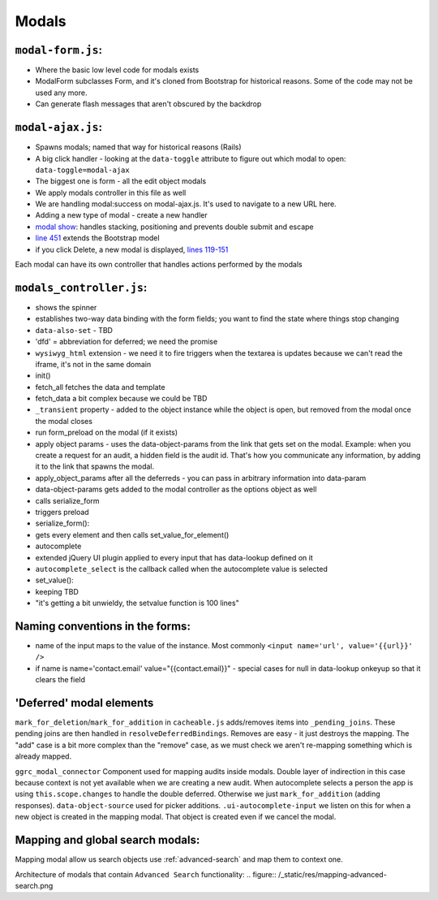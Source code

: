 Modals
======

``modal-form.js``:
------------------

-  Where the basic low level code for modals exists
-  ModalForm subclasses Form, and it's cloned from Bootstrap for
   historical reasons. Some of the code may not be used any more.
-  Can generate flash messages that aren't obscured by the backdrop

``modal-ajax.js``:
------------------

-  Spawns modals; named that way for historical reasons (Rails)
-  A big click handler - looking at the ``data-toggle`` attribute to
   figure out which modal to open: ``data-toggle=modal-ajax``
-  The biggest one is form - all the edit object modals
-  We apply modals controller in this file as well
-  We are handling modal:success on modal-ajax.js. It's used to navigate
   to a new URL here.
-  Adding a new type of modal - create a new handler
-  `modal show <https://github.com/reciprocity/ggrc-core/blob/1e370e487c4377d7e1162dd881954cc26cffe5a9/src/ggrc/assets/javascripts/bootstrap/modal-ajax.js#L355-L423>`_:
   handles stacking, positioning and prevents double submit and escape
-  `line
   451 <https://github.com/reciprocity/ggrc-core/blob/1e370e487c4377d7e1162dd881954cc26cffe5a9/src/ggrc/assets/javascripts/bootstrap/modal-ajax.js#L451>`_
   extends the Bootstrap model
-  if you click Delete, a new modal is displayed, `lines
   119-151 <https://github.com/reciprocity/ggrc-core/blob/1e370e487c4377d7e1162dd881954cc26cffe5a9/src/ggrc/assets/javascripts/bootstrap/modal-ajax.js#L119-L151>`_

Each modal can have its own controller that handles actions performed by
the modals

``modals_controller.js``:
-------------------------

-  shows the spinner
-  establishes two-way data binding with the form fields; you want to
   find the state where things stop changing
-  ``data-also-set`` - TBD
-  'dfd' = abbreviation for deferred; we need the promise
-  ``wysiwyg_html`` extension - we need it to fire triggers when the
   textarea is updates because we can't read the iframe, it's not in the
   same domain

-  init()
-  fetch_all fetches the data and template
-  fetch_data a bit complex because we could be TBD
-  ``_transient`` property - added to the object instance while the object
   is open, but removed from the modal once the modal closes
-  run form_preload on the modal (if it exists)
-  apply object params - uses the data-object-params from the link that
   gets set on the modal. Example: when you create a request for an
   audit, a hidden field is the audit id. That's how you communicate any
   information, by adding it to the link that spawns the modal.
-  apply_object_params after all the deferreds - you can pass in
   arbitrary information into data-param
-  data-object-params gets added to the modal controller as the options
   object as well
-  calls serialize_form
-  triggers preload

-  serialize_form():
-  gets every element and then calls set_value_for_element()

-  autocomplete
-  extended jQuery UI plugin applied to every input that has data-lookup
   defined on it
-  ``autocomplete_select`` is the callback called when the autocomplete
   value is selected

-  set_value():
-  keeping TBD
-  "it's getting a bit unwieldy, the setvalue function is 100 lines"

Naming conventions in the forms:
--------------------------------

-  name of the input maps to the value of the instance. Most commonly
   ``<input name='url', value='{{url}}' />``
-  if name is name='contact.email' value="{{contact.email}}" - special
   cases for null in data-lookup onkeyup so that it clears the field

'Deferred' modal elements
-------------------------

``mark_for_deletion``/``mark_for_addition`` in ``cacheable.js``
adds/removes items into ``_pending_joins``. These pending joins are then
handled in ``resolveDeferredBindings``. Removes are easy - it just
destroys the mapping. The "add" case is a bit more complex than the
"remove" case, as we must check we aren't re-mapping something which is
already mapped.

``ggrc_modal_connector`` Component used for mapping audits inside
modals. Double layer of indirection in this case because context is not
yet available when we are creating a new audit. When autocomplete
selects a person the app is using ``this.scope.changes`` to handle the
double deferred. Otherwise we just ``mark_for_addition`` (adding
responses). ``data-object-source`` used for picker additions.
``.ui-autocomplete-input`` we listen on this for when a new object is
created in the mapping modal. That object is created even if we cancel
the modal.

.. _mapping-and-global-search:

Mapping and global search modals:
---------------------------------

Mapping modal allow us search objects use :ref:`advanced-search` and
map them to context one.

Architecture of modals that contain ``Advanced Search`` functionality:
.. figure:: /_static/res/mapping-advanced-search.png
